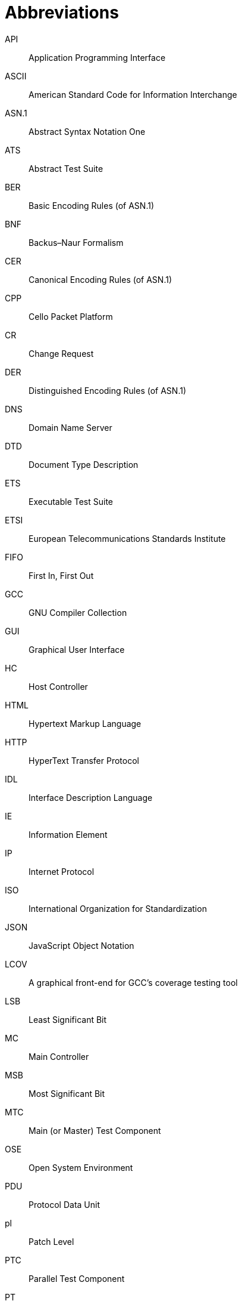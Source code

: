 = Abbreviations

API:: Application Programming Interface

ASCII:: American Standard Code for Information Interchange

ASN.1:: Abstract Syntax Notation One

ATS:: Abstract Test Suite

BER:: Basic Encoding Rules (of ASN.1)

BNF:: Backus–Naur Formalism

CER:: Canonical Encoding Rules (of ASN.1)

CPP:: Cello Packet Platform

CR:: Change Request

DER:: Distinguished Encoding Rules (of ASN.1)

DNS:: Domain Name Server

DTD:: Document Type Description

ETS:: Executable Test Suite

ETSI:: European Telecommunications Standards Institute

FIFO:: First In, First Out

GCC:: GNU Compiler Collection

GUI:: Graphical User Interface

HC:: Host Controller

HTML:: Hypertext Markup Language

HTTP:: HyperText Transfer Protocol

IDL:: Interface Description Language

IE:: Information Element

IP:: Internet Protocol

ISO:: International Organization for Standardization

JSON:: JavaScript Object Notation

LCOV:: A graphical front-end for GCC’s coverage testing tool

LSB:: Least Significant Bit

MC:: Main Controller

MSB:: Most Significant Bit

MTC:: Main (or Master) Test Component

OSE:: Open System Environment

PDU:: Protocol Data Unit

pl:: Patch Level

PTC:: Parallel Test Component

PT:: Port Type

SOAP:: Simple Object Access Protocol

SUT:: System Under Test

TC:: Test Component (either MTC or PTC)

TCC:: Test Competence Center

TCP:: Transmission Control Protocol

TLV:: Tag, length, value

TPD:: Titan Project Descriptor

TR:: Trouble Report

TTCN:: Testing and Test Control Notation

TTCN–2:: Tree and Tabular Combined Notation version 2

TTCN–3:: Tree and Tabular Combined Notation version 3 (formerly)Testing and Test Control Notation (new resolution)

UDP:: User Datagram Protocol

URL:: Universal Resource Locator

URI:: Uniform Resource Identifier

W3C:: World Wide Web Consortium

XML:: W3C Extensible Markup Language

XSD:: W3C XML Schema Definition
